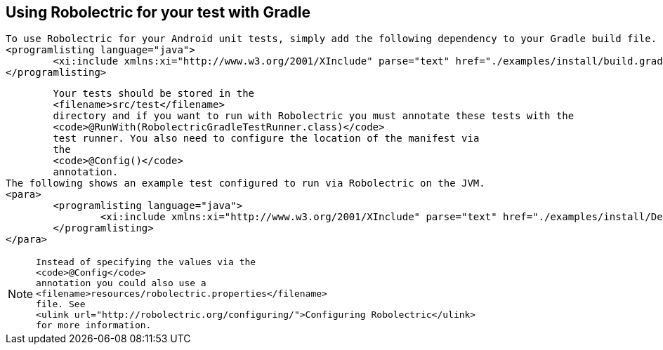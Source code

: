 [[robotium_installation]]
== Using Robolectric for your test with Gradle

		To use Robolectric for your Android unit tests, simply add the following dependency to your Gradle build file.
		<programlisting language="java">
			<xi:include xmlns:xi="http://www.w3.org/2001/XInclude" parse="text" href="./examples/install/build.gradle" />
		</programlisting>

		Your tests should be stored in the
		<filename>src/test</filename>
		directory and if you want to run with Robolectric you must annotate these tests with the
		<code>@RunWith(RobolectricGradleTestRunner.class)</code>
		test runner. You also need to configure the location of the manifest via
		the
		<code>@Config()</code>
		annotation.
	The following shows an example test configured to run via Robolectric on the JVM.
	<para>
		<programlisting language="java">
			<xi:include xmlns:xi="http://www.w3.org/2001/XInclude" parse="text" href="./examples/install/DeckardActivityTest.java" />
		</programlisting>
	</para>

[NOTE]
====
            Instead of specifying the values via the
            <code>@Config</code>
            annotation you could also use a
            <filename>resources/robolectric.properties</filename>
            file. See
            <ulink url="http://robolectric.org/configuring/">Configuring Robolectric</ulink>
            for more information.

====
